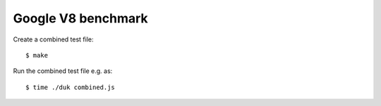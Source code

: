 ===================
Google V8 benchmark
===================

Create a combined test file::

    $ make

Run the combined test file e.g. as::

    $ time ./duk combined.js
